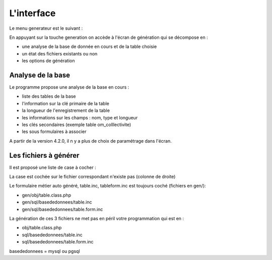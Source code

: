 .. _interface:

===========
L'interface
===========

Le menu generateur est le suivant :

.. image:: ../../_static/ecran_1.png

En appuyant sur la touche generation on accède à l'écran de génération qui se
décompose en :

- une analyse  de la base de donnée en cours et de la table choisie

- un état des fichiers existants ou non

- les options de génération


.. image:: ../../_static/ecran_2.png

Analyse de la base
==================

Le programme propose une analyse de la base en cours :

- liste des tables de la base

- l'information sur la clé primaire de la table

- la longueur de l'enregistrement de la table

- les informations sur les champs : nom, type et longueur

- les clés secondaires (exemple table om_colllectivite)

- les sous formulaires à associer 

A partir de la version 4.2.0, il n y a plus de choix de paramétrage dans
l'écran.

Les fichiers à générer
======================

Il est proposé une liste de case à cocher :

La case est cochée sur le fichier correspondant n'existe pas (colonne de droite)

Le formulaire métier auto généré, table.inc, tableform.inc est toujours coché
(fichiers en gen/):

- gen/obj/table.class.php

- gen/sql/basededonnees/table.inc

- gen/sql/basededonnees/table.form.inc

La génération de ces 3 fichiers ne met pas en péril votre programmation qui est
en :

- obj/table.class.php

- sql/basededonnees/table.inc

- sql/basededonnees/table.form.inc

basededonnees = mysql ou pgsql
